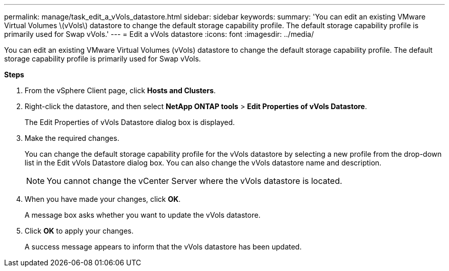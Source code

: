 ---
permalink: manage/task_edit_a_vVols_datastore.html
sidebar: sidebar
keywords:
summary: 'You can edit an existing VMware Virtual Volumes \(vVols\) datastore to change the default storage capability profile. The default storage capability profile is primarily used for Swap vVols.'
---
= Edit a vVols datastore
:icons: font
:imagesdir: ../media/

[.lead]
You can edit an existing VMware Virtual Volumes (vVols) datastore to change the default storage capability profile. The default storage capability profile is primarily used for Swap vVols.

*Steps*

. From the vSphere Client page, click *Hosts and Clusters*.
. Right-click the datastore, and then select *NetApp ONTAP tools* > *Edit Properties of vVols Datastore*.
+
The Edit Properties of vVols Datastore dialog box is displayed.

. Make the required changes.
+
You can change the default storage capability profile for the vVols datastore by selecting a new profile from the drop-down list in the Edit vVols Datastore dialog box. You can also change the vVols datastore name and description.
+
NOTE: You cannot change the vCenter Server where the vVols datastore is located.

. When you have made your changes, click *OK*.
+
A message box asks whether you want to update the vVols datastore.

. Click *OK* to apply your changes.
+
A success message appears to inform that the vVols datastore has been updated.

